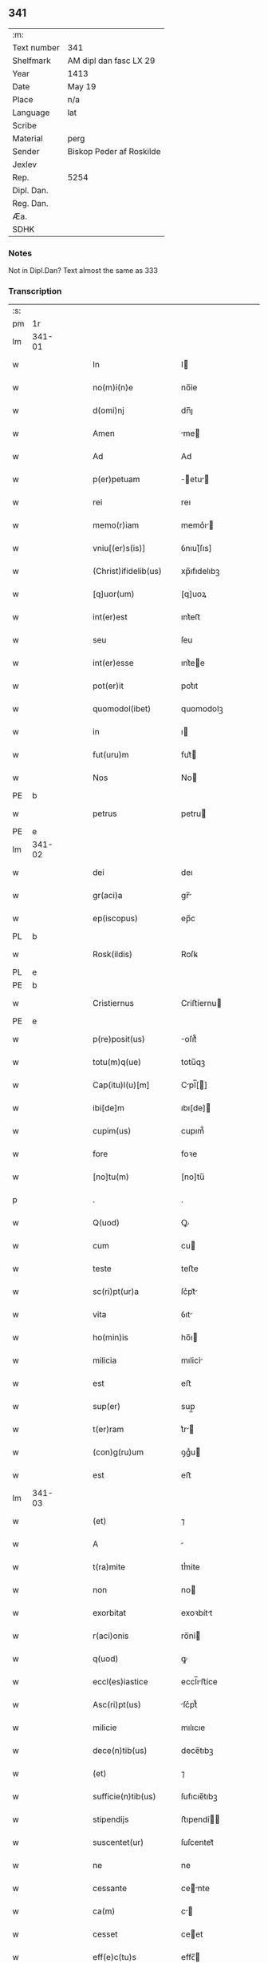 ** 341
| :m:         |                          |
| Text number | 341                      |
| Shelfmark   | AM dipl dan fasc LX 29   |
| Year        | 1413                     |
| Date        | May 19                   |
| Place       | n/a                      |
| Language    | lat                      |
| Scribe      |                          |
| Material    | perg                     |
| Sender      | Biskop Peder af Roskilde |
| Jexlev      |                          |
| Rep.        | 5254                     |
| Dipl. Dan.  |                          |
| Reg. Dan.   |                          |
| Æa.         |                          |
| SDHK        |                          |

*** Notes
Not in Dipl.Dan?
Text almost the same as 333

*** Transcription
| :s: |        |   |   |   |   |                       |             |   |   |   |   |     |   |   |   |                |
| pm  |     1r |   |   |   |   |                       |             |   |   |   |   |     |   |   |   |                |
| lm  | 341-01 |   |   |   |   |                       |             |   |   |   |   |     |   |   |   |                |
| w   |        |   |   |   |   | In                    | I          |   |   |   |   | lat |   |   |   |         341-01 |
| w   |        |   |   |   |   | no(m)i(n)e            | no̅ỉe        |   |   |   |   | lat |   |   |   |         341-01 |
| w   |        |   |   |   |   | d(omi)nj              | dn̅ȷ         |   |   |   |   | lat |   |   |   |         341-01 |
| w   |        |   |   |   |   | Amen                  | me        |   |   |   |   | lat |   |   |   |         341-01 |
| w   |        |   |   |   |   | Ad                    | Ad          |   |   |   |   | lat |   |   |   |         341-01 |
| w   |        |   |   |   |   | p(er)petuam           | ̲etu      |   |   |   |   | lat |   |   |   |         341-01 |
| w   |        |   |   |   |   | rei                   | reı         |   |   |   |   | lat |   |   |   |         341-01 |
| w   |        |   |   |   |   | memo(r)iam            | memo͛ı     |   |   |   |   | lat |   |   |   |         341-01 |
| w   |        |   |   |   |   | vniu[(er)s(is)]       | ỽnıu[͛ſıs]   |   |   |   |   | lat |   |   |   |         341-01 |
| w   |        |   |   |   |   | (Christ)ifidelib(us)  | xp̅ıfıdelıbꝫ |   |   |   |   | lat |   |   |   |         341-01 |
| w   |        |   |   |   |   | [q]uor(um)            | [q]uoꝝ      |   |   |   |   | lat |   |   |   |         341-01 |
| w   |        |   |   |   |   | int(er)est            | ınt͛eﬅ       |   |   |   |   | lat |   |   |   |         341-01 |
| w   |        |   |   |   |   | seu                   | ſeu         |   |   |   |   | lat |   |   |   |         341-01 |
| w   |        |   |   |   |   | int(er)esse           | ınt͛ee      |   |   |   |   | lat |   |   |   |         341-01 |
| w   |        |   |   |   |   | pot(er)it             | pot͛ıt       |   |   |   |   | lat |   |   |   |         341-01 |
| w   |        |   |   |   |   | quomodol(ibet)        | quomodolꝫ   |   |   |   |   | lat |   |   |   |         341-01 |
| w   |        |   |   |   |   | in                    | ı          |   |   |   |   | lat |   |   |   |         341-01 |
| w   |        |   |   |   |   | fut(uru)m             | fut᷑        |   |   |   |   | lat |   |   |   |         341-01 |
| w   |        |   |   |   |   | Nos                   | No         |   |   |   |   | lat |   |   |   |         341-01 |
| PE  |      b |   |   |   |   |                       |             |   |   |   |   |     |   |   |   |                |
| w   |        |   |   |   |   | petrus                | petru      |   |   |   |   | lat |   |   |   |         341-01 |
| PE  |      e |   |   |   |   |                       |             |   |   |   |   |     |   |   |   |                |
| lm  | 341-02 |   |   |   |   |                       |             |   |   |   |   |     |   |   |   |                |
| w   |        |   |   |   |   | dei                   | deı         |   |   |   |   | lat |   |   |   |         341-02 |
| w   |        |   |   |   |   | gr(aci)a              | gr̅         |   |   |   |   | lat |   |   |   |         341-02 |
| w   |        |   |   |   |   | ep(iscopus)           | ep̅c         |   |   |   |   | lat |   |   |   |         341-02 |
| PL  |      b |   |   |   |   |                       |             |   |   |   |   |     |   |   |   |                |
| w   |        |   |   |   |   | Rosk(ildis)           | Roſꝃ        |   |   |   |   | lat |   |   |   |         341-02 |
| PL  |      e |   |   |   |   |                       |             |   |   |   |   |     |   |   |   |                |
| PE  |      b |   |   |   |   |                       |             |   |   |   |   |     |   |   |   |                |
| w   |        |   |   |   |   | Cristiernus           | Criﬅíernu  |   |   |   |   | lat |   |   |   |         341-02 |
| PE  |      e |   |   |   |   |                       |             |   |   |   |   |     |   |   |   |                |
| w   |        |   |   |   |   | p(re)posit(us)        | oſıt᷒       |   |   |   |   | lat |   |   |   |         341-02 |
| w   |        |   |   |   |   | totu(m)q(ue)          | totu̅qꝫ      |   |   |   |   | lat |   |   |   |         341-02 |
| w   |        |   |   |   |   | Cap(itu)l(u)[m]       | Cpl̅[]     |   |   |   |   | lat |   |   |   |         341-02 |
| w   |        |   |   |   |   | ibi[de]m              | ıbı[de]    |   |   |   |   | lat |   |   |   |         341-02 |
| w   |        |   |   |   |   | cupim(us)             | cupım᷒       |   |   |   |   | lat |   |   |   |         341-02 |
| w   |        |   |   |   |   | fore                  | foꝛe        |   |   |   |   | lat |   |   |   |         341-02 |
| w   |        |   |   |   |   | [no]tu(m)             | [no]tu̅      |   |   |   |   | lat |   |   |   |         341-02 |
| p   |        |   |   |   |   | .                     | .           |   |   |   |   | lat |   |   |   |         341-02 |
| w   |        |   |   |   |   | Q(uod)                | Ꝙ           |   |   |   |   | lat |   |   |   |         341-02 |
| w   |        |   |   |   |   | cum                   | cu         |   |   |   |   | lat |   |   |   |         341-02 |
| w   |        |   |   |   |   | teste                 | teﬅe        |   |   |   |   | lat |   |   |   |         341-02 |
| w   |        |   |   |   |   | sc(ri)pt(ur)a         | ſc͛pt᷑       |   |   |   |   | lat |   |   |   |         341-02 |
| w   |        |   |   |   |   | vita                  | ỽıt        |   |   |   |   | lat |   |   |   |         341-02 |
| w   |        |   |   |   |   | ho(min)is             | ho̅ı        |   |   |   |   | lat |   |   |   |         341-02 |
| w   |        |   |   |   |   | milicia               | mılicỉ     |   |   |   |   | lat |   |   |   |         341-02 |
| w   |        |   |   |   |   | est                   | eﬅ          |   |   |   |   | lat |   |   |   |         341-02 |
| w   |        |   |   |   |   | sup(er)               | sup̲         |   |   |   |   | lat |   |   |   |         341-02 |
| w   |        |   |   |   |   | t(er)ram              | t͛r        |   |   |   |   | lat |   |   |   |         341-02 |
| w   |        |   |   |   |   | (con)g(ru)um          | ꝯgͮu        |   |   |   |   | lat |   |   |   |         341-02 |
| w   |        |   |   |   |   | est                   | eﬅ          |   |   |   |   | lat |   |   |   |         341-02 |
| lm  | 341-03 |   |   |   |   |                       |             |   |   |   |   |     |   |   |   |                |
| w   |        |   |   |   |   | (et)                  | ⁊           |   |   |   |   | lat |   |   |   |         341-03 |
| w   |        |   |   |   |   | A                     |            |   |   |   |   | lat |   |   |   |         341-03 |
| w   |        |   |   |   |   | t(ra)mite             | tͭmite       |   |   |   |   | lat |   |   |   |         341-03 |
| w   |        |   |   |   |   | non                   | no         |   |   |   |   | lat |   |   |   |         341-03 |
| w   |        |   |   |   |   | exorbitat             | exoꝛbítt   |   |   |   |   | lat |   |   |   |         341-03 |
| w   |        |   |   |   |   | r(aci)onis            | ro̅nỉ       |   |   |   |   | lat |   |   |   |         341-03 |
| w   |        |   |   |   |   | q(uod)                | ꝙ           |   |   |   |   | lat |   |   |   |         341-03 |
| w   |        |   |   |   |   | eccl(es)iastice       | eccl̅ıﬅíce  |   |   |   |   | lat |   |   |   |         341-03 |
| w   |        |   |   |   |   | Asc(ri)pt(us)         | ſc͛pt᷒       |   |   |   |   | lat |   |   |   |         341-03 |
| w   |        |   |   |   |   | milicie               | mılıcıe     |   |   |   |   | lat |   |   |   |         341-03 |
| w   |        |   |   |   |   | dece(n)tib(us)        | dece̅tıbꝫ    |   |   |   |   | lat |   |   |   |         341-03 |
| w   |        |   |   |   |   | (et)                  | ⁊           |   |   |   |   | lat |   |   |   |         341-03 |
| w   |        |   |   |   |   | sufficie(n)tib(us)    | ſufıcıe̅tıbꝫ |   |   |   |   | lat |   |   |   |         341-03 |
| w   |        |   |   |   |   | stipendijs            | ﬅıpendí   |   |   |   |   | lat |   |   |   |         341-03 |
| w   |        |   |   |   |   | suscentet(ur)         | ſuſcentet᷑   |   |   |   |   | lat |   |   |   |         341-03 |
| w   |        |   |   |   |   | ne                    | ne          |   |   |   |   | lat |   |   |   |         341-03 |
| w   |        |   |   |   |   | cessante              | cente     |   |   |   |   | lat |   |   |   |         341-03 |
| w   |        |   |   |   |   | ca(m)                 | c̅          |   |   |   |   | lat |   |   |   |         341-03 |
| w   |        |   |   |   |   | cesset                | ceet       |   |   |   |   | lat |   |   |   |         341-03 |
| w   |        |   |   |   |   | eff(e)c(tu)s          | effc̅       |   |   |   |   | lat |   |   |   |         341-03 |
| p   |        |   |   |   |   | .                     | .           |   |   |   |   | lat |   |   |   |         341-03 |
| w   |        |   |   |   |   | Et                    | t          |   |   |   |   | lat |   |   |   |         341-03 |
| w   |        |   |   |   |   | p(ro)p(ter)           | ̲           |   |   |   |   | lat |   |   |   |         341-03 |
| w   |        |   |   |   |   | nimiu(m)              | nímíu̅       |   |   |   |   | lat |   |   |   |         341-03 |
| lm  | 341-04 |   |   |   |   |                       |             |   |   |   |   |     |   |   |   |                |
| w   |        |   |   |   |   | stipendior(um)        | ﬅıpendıoꝝ   |   |   |   |   | lat |   |   |   |         341-04 |
| w   |        |   |   |   |   | def(c)c(tu)m          | defc̅       |   |   |   |   | lat |   |   |   |         341-04 |
| w   |        |   |   |   |   | deficiat              | defıcỉt    |   |   |   |   | lat |   |   |   |         341-04 |
| w   |        |   |   |   |   | milita(n)s            | mılıt̅     |   |   |   |   | lat |   |   |   |         341-04 |
| w   |        |   |   |   |   | An(te)q(uam)          | n̅qꝫ       |   |   |   |   | lat |   |   |   |         341-04 |
| w   |        |   |   |   |   | p(er)uentu(m)         | p̲uentu̅      |   |   |   |   | lat |   |   |   |         341-04 |
| w   |        |   |   |   |   | fu(er)it              | fu͛ıt        |   |   |   |   | lat |   |   |   |         341-04 |
| w   |        |   |   |   |   | Ad                    | d          |   |   |   |   | lat |   |   |   |         341-04 |
| w   |        |   |   |   |   | t(ri)umphu(m)         | t͛umphu̅      |   |   |   |   | lat |   |   |   |         341-04 |
| w   |        |   |   |   |   | q(uo)d                | qd͛          |   |   |   |   | lat |   |   |   |         341-04 |
| w   |        |   |   |   |   | nos                   | no         |   |   |   |   | lat |   |   |   |         341-04 |
| w   |        |   |   |   |   | exacte                | exe       |   |   |   |   | lat |   |   |   |         341-04 |
| w   |        |   |   |   |   | solitudi(ni)s         | solıtudı̅   |   |   |   |   | lat |   |   |   |         341-04 |
| w   |        |   |   |   |   | insta(n)cia           | ınﬅ̅cı     |   |   |   |   | lat |   |   |   |         341-04 |
| w   |        |   |   |   |   | p(ro)                 | ꝓ           |   |   |   |   | lat |   |   |   |         341-04 |
| w   |        |   |   |   |   | euide(n)tib(us)       | euide̅tıbꝫ   |   |   |   |   | lat |   |   |   |         341-04 |
| w   |        |   |   |   |   | defectib(us)          | defeıbꝫ    |   |   |   |   | lat |   |   |   |         341-04 |
| w   |        |   |   |   |   | n(ost)ro              | nr̅o         |   |   |   |   | lat |   |   |   |         341-04 |
| w   |        |   |   |   |   | scituj                | ſcỉtu      |   |   |   |   | lat |   |   |   |         341-04 |
| w   |        |   |   |   |   | se                    | ſe          |   |   |   |   | lat |   |   |   |         341-04 |
| w   |        |   |   |   |   | offe(re)n¦tib(us)     | offe͛¦tıbꝫ  |   |   |   |   | lat |   |   |   |  341-04—341-05 |
| w   |        |   |   |   |   | Coop(er)ante          | Coop̲nte    |   |   |   |   | lat |   |   |   |         341-05 |
| w   |        |   |   |   |   | d(omi)no              | dn̅o         |   |   |   |   | lat |   |   |   |         341-05 |
| w   |        |   |   |   |   | q(ua)ntu(m)           | qntu̅       |   |   |   |   | lat |   |   |   |         341-05 |
| w   |        |   |   |   |   | possum(us)            | poum᷒       |   |   |   |   | lat |   |   |   |         341-05 |
| w   |        |   |   |   |   | (con)sul(er)e         | ꝯſul͛e       |   |   |   |   | lat |   |   |   |         341-05 |
| w   |        |   |   |   |   | cupie(n)tes           | cupíe̅te    |   |   |   |   | lat |   |   |   |         341-05 |
| w   |        |   |   |   |   | Canonicatuj           | Cnoníctu |   |   |   |   | lat |   |   |   |         341-05 |
| w   |        |   |   |   |   | (et)                  | ⁊           |   |   |   |   | lat |   |   |   |         341-05 |
| w   |        |   |   |   |   | p(re)bende            | p̅bende      |   |   |   |   | lat |   |   |   |         341-05 |
| w   |        |   |   |   |   | s(an)c(t)i            | ſc̅ı         |   |   |   |   | lat |   |   |   |         341-05 |
| w   |        |   |   |   |   | jacabj                | ȷcab      |   |   |   |   | lat |   |   |   |         341-05 |
| w   |        |   |   |   |   | Jn                    | J          |   |   |   |   | lat |   |   |   |         341-05 |
| w   |        |   |   |   |   | ecc(lesi)a            | ecc̅        |   |   |   |   | lat |   |   |   |         341-05 |
| w   |        |   |   |   |   | p(re)d(i)c(t)a        | p̅dc        |   |   |   |   | lat |   |   |   |         341-05 |
| w   |        |   |   |   |   | quos                  | quo        |   |   |   |   | lat |   |   |   |         341-05 |
| w   |        |   |   |   |   | dil(e)c(ti)s          | dılc̅       |   |   |   |   | lat |   |   |   |         341-05 |
| w   |        |   |   |   |   | nob(is)               | nob̅         |   |   |   |   | lat |   |   |   |         341-05 |
| w   |        |   |   |   |   | d(omi)n(u)s           | dn̅         |   |   |   |   | lat |   |   |   |         341-05 |
| PE  |      b |   |   |   |   |                       |             |   |   |   |   |     |   |   |   |                |
| w   |        |   |   |   |   | nicolaus              | nıcolu    |   |   |   |   | lat |   |   |   |         341-05 |
| w   |        |   |   |   |   | boecij                | boecí      |   |   |   |   | lat |   |   |   |         341-05 |
| PE  |      e |   |   |   |   |                       |             |   |   |   |   |     |   |   |   |                |
| w   |        |   |   |   |   | C¦no(n)ic(us)        | C¦no̅ıc᷒     |   |   |   |   | lat |   |   |   | 341-05--341-06 |
| w   |        |   |   |   |   | ibid(em)              | ıbı        |   |   |   |   | lat |   |   |   |         341-06 |
| w   |        |   |   |   |   | Jam                   | J         |   |   |   |   | lat |   |   |   |         341-06 |
| w   |        |   |   |   |   | Actu                  | u         |   |   |   |   | lat |   |   |   |         341-06 |
| w   |        |   |   |   |   | ten(et)               | tenꝫ        |   |   |   |   | lat |   |   |   |         341-06 |
| w   |        |   |   |   |   | p(ro)p(ter)           | ̲           |   |   |   |   | lat |   |   |   |         341-06 |
| w   |        |   |   |   |   | ip(s)or(um)           | ıp̅oꝝ        |   |   |   |   | lat |   |   |   |         341-06 |
| w   |        |   |   |   |   | Cano(n)icat(us)       | Cno̅ıct᷒    |   |   |   |   | lat |   |   |   |         341-06 |
| w   |        |   |   |   |   | (et)                  | ⁊           |   |   |   |   | lat |   |   |   |         341-06 |
| w   |        |   |   |   |   | p(re)bende            | p̅bende      |   |   |   |   | lat |   |   |   |         341-06 |
| w   |        |   |   |   |   | fructuu(m)            | fruuu̅      |   |   |   |   | lat |   |   |   |         341-06 |
| w   |        |   |   |   |   | pe(n)sio(num)         | pe̅ſıoͫ       |   |   |   |   | lat |   |   |   |         341-06 |
| w   |        |   |   |   |   | (et)                  | ⁊           |   |   |   |   | lat |   |   |   |         341-06 |
| w   |        |   |   |   |   | obuenc(i)o(nu)m       | obuenc̅o    |   |   |   |   | lat |   |   |   |         341-06 |
| w   |        |   |   |   |   | defectuosa(m)         | defeuoſ̅   |   |   |   |   | lat |   |   |   |         341-06 |
| w   |        |   |   |   |   | exilitate(m)          | exılıtate̅   |   |   |   |   | lat |   |   |   |         341-06 |
| w   |        |   |   |   |   | (et)                  | ⁊           |   |   |   |   | lat |   |   |   |         341-06 |
| w   |        |   |   |   |   | tenuitate             | tenuítte   |   |   |   |   | lat |   |   |   |         341-06 |
| w   |        |   |   |   |   | cu(m)                 | cu̅          |   |   |   |   | lat |   |   |   |         341-06 |
| w   |        |   |   |   |   | vrge(n)s              | ỽrge̅       |   |   |   |   | lat |   |   |   |         341-06 |
| w   |        |   |   |   |   | necessitas            | neceıt   |   |   |   |   | lat |   |   |   |         341-06 |
| w   |        |   |   |   |   | (et)                  | ⁊           |   |   |   |   | lat |   |   |   |         341-06 |
| lm  | 341-07 |   |   |   |   |                       |             |   |   |   |   |     |   |   |   |                |
| w   |        |   |   |   |   | euide(n)s             | euıde̅      |   |   |   |   | lat |   |   |   |         341-07 |
| w   |        |   |   |   |   | vtilitas              | ỽtılỉt    |   |   |   |   | lat |   |   |   |         341-07 |
| w   |        |   |   |   |   | Jd                    | Jd          |   |   |   |   | lat |   |   |   |         341-07 |
| w   |        |   |   |   |   | exposct              | expoſct    |   |   |   |   | lat |   |   |   |         341-07 |
| w   |        |   |   |   |   | Capellam              | Cpell    |   |   |   |   | lat |   |   |   |         341-07 |
| w   |        |   |   |   |   | in                    | í          |   |   |   |   | lat |   |   |   |         341-07 |
| w   |        |   |   |   |   | ho(no)rem             | ho̅ꝛe       |   |   |   |   | lat |   |   |   |         341-07 |
| w   |        |   |   |   |   | dei                   | deỉ         |   |   |   |   | lat |   |   |   |         341-07 |
| w   |        |   |   |   |   | (et)                  | ⁊           |   |   |   |   | lat |   |   |   |         341-07 |
| w   |        |   |   |   |   | b(ea)te               | bt̅e         |   |   |   |   | lat |   |   |   |         341-07 |
| w   |        |   |   |   |   | ma(r)ie               | m͛ıe        |   |   |   |   | lat |   |   |   |         341-07 |
| w   |        |   |   |   |   | vỉrg(inis)            | ỽỉrgꝭ       |   |   |   |   | lat |   |   |   |         341-07 |
| w   |        |   |   |   |   | Jn                    | J          |   |   |   |   | lat |   |   |   |         341-07 |
| w   |        |   |   |   |   | Australi              | uﬅrlí     |   |   |   |   | lat |   |   |   |         341-07 |
| w   |        |   |   |   |   | t(er)rj               | t᷑r         |   |   |   |   | lat |   |   |   |         341-07 |
| w   |        |   |   |   |   | sita(m)               | ſıt̅        |   |   |   |   | lat |   |   |   |         341-07 |
| w   |        |   |   |   |   | Jn                    | J          |   |   |   |   | lat |   |   |   |         341-07 |
| w   |        |   |   |   |   | eade(m)               | ede̅        |   |   |   |   | lat |   |   |   |         341-07 |
| w   |        |   |   |   |   | ecc(lesi)a            | ecc̅        |   |   |   |   | lat |   |   |   |         341-07 |
| w   |        |   |   |   |   | p(er)                 | p̲           |   |   |   |   | lat |   |   |   |         341-07 |
| w   |        |   |   |   |   | illust(ri)ssima(m)    | ılluﬅ͛ím̅   |   |   |   |   | lat |   |   |   |         341-07 |
| w   |        |   |   |   |   | d(omi)nam             | dn̅        |   |   |   |   | lat |   |   |   |         341-07 |
| p   |        |   |   |   |   | .                     | .           |   |   |   |   | lat |   |   |   |         341-07 |
| w   |        |   |   |   |   | d(omi)nam             | dn̅        |   |   |   |   | lat |   |   |   |         341-07 |
| PE  |      b |   |   |   |   |                       |             |   |   |   |   |     |   |   |   |                |
| w   |        |   |   |   |   | Mar¦garetam           | Mr¦gret |   |   |   |   | lat |   |   |   |  341-07—341-08 |
| PE  |      e |   |   |   |   |                       |             |   |   |   |   |     |   |   |   |                |
| w   |        |   |   |   |   | regina(m)             | regỉn̅      |   |   |   |   | lat |   |   |   |         341-08 |
| w   |        |   |   |   |   | pie                   | pıe         |   |   |   |   | lat |   |   |   |         341-08 |
| w   |        |   |   |   |   | me(m)orie             | me̅oꝛỉe      |   |   |   |   | lat |   |   |   |         341-08 |
| w   |        |   |   |   |   | de                    | de          |   |   |   |   | lat |   |   |   |         341-08 |
| w   |        |   |   |   |   | nouo                  | nouo        |   |   |   |   | lat |   |   |   |         341-08 |
| w   |        |   |   |   |   | fundata(m)            | fundt̅     |   |   |   |   | lat |   |   |   |         341-08 |
| w   |        |   |   |   |   | (et)                  | ⁊           |   |   |   |   | lat |   |   |   |         341-08 |
| w   |        |   |   |   |   | bethleem              | bethlee    |   |   |   |   | lat |   |   |   |         341-08 |
| w   |        |   |   |   |   | no(m)i(n)atam         | no̅ıt     |   |   |   |   | lat |   |   |   |         341-08 |
| w   |        |   |   |   |   | (et)                  | ⁊           |   |   |   |   | lat |   |   |   |         341-08 |
| w   |        |   |   |   |   | de                    | de          |   |   |   |   | lat |   |   |   |         341-08 |
| w   |        |   |   |   |   | bonỉs                 | bonỉ       |   |   |   |   | lat |   |   |   |         341-08 |
| w   |        |   |   |   |   | ip(s)i(us)            | ıp̅ı᷒         |   |   |   |   | lat |   |   |   |         341-08 |
| w   |        |   |   |   |   | d(omi)ne              | dn̅e         |   |   |   |   | lat |   |   |   |         341-08 |
| w   |        |   |   |   |   | r(e)gi(n)e            | r͛gı̅e        |   |   |   |   | lat |   |   |   |         341-08 |
| w   |        |   |   |   |   | p(er)                 | p̲           |   |   |   |   | lat |   |   |   |         341-08 |
| w   |        |   |   |   |   | ỉndustria             | ỉnduﬅrỉ    |   |   |   |   | lat |   |   |   |         341-08 |
| w   |        |   |   |   |   | ip(s)i(us)            | ıp̅ı᷒         |   |   |   |   | lat |   |   |   |         341-08 |
| w   |        |   |   |   |   | Acquisit(is)          | cquiſitꝭ   |   |   |   |   | lat |   |   |   |         341-08 |
| w   |        |   |   |   |   | p(ro)                 | ꝓ           |   |   |   |   | lat |   |   |   |         341-08 |
| w   |        |   |   |   |   | salute                | ſlute      |   |   |   |   | lat |   |   |   |         341-08 |
| lm  | 341-09 |   |   |   |   |                       |             |   |   |   |   |     |   |   |   |                |
| w   |        |   |   |   |   | A(n)i(m)e             | ı̅e         |   |   |   |   | lat |   |   |   |         341-09 |
| w   |        |   |   |   |   | nobil(is)             | nobıl̅       |   |   |   |   | lat |   |   |   |         341-09 |
| w   |        |   |   |   |   | virj                  | vır        |   |   |   |   | lat |   |   |   |         341-09 |
| w   |        |   |   |   |   | d(omi)nj              | dn̅ȷ         |   |   |   |   | lat |   |   |   |         341-09 |
| PE  |      b |   |   |   |   |                       |             |   |   |   |   |     |   |   |   |                |
| w   |        |   |   |   |   | Abrahe                | brhe      |   |   |   |   | lat |   |   |   |         341-09 |
| PE  |      e |   |   |   |   |                       |             |   |   |   |   |     |   |   |   |                |
| w   |        |   |   |   |   | milit(is)             | mılı       |   |   |   |   | lat |   |   |   |         341-09 |
| w   |        |   |   |   |   | dotata(m)             | dott̅      |   |   |   |   | lat |   |   |   |         341-09 |
| w   |        |   |   |   |   | vna                   | ỽn         |   |   |   |   | lat |   |   |   |         341-09 |
| w   |        |   |   |   |   | cu(m)                 | cu̅          |   |   |   |   | lat |   |   |   |         341-09 |
| w   |        |   |   |   |   | om(n)ỉb(us)           | om̅ỉbꝫ       |   |   |   |   | lat |   |   |   |         341-09 |
| w   |        |   |   |   |   | (et)                  | ⁊           |   |   |   |   | lat |   |   |   |         341-09 |
| w   |        |   |   |   |   | sing(u)lis            | ſıngl̅ı     |   |   |   |   | lat |   |   |   |         341-09 |
| w   |        |   |   |   |   | Attine(n)cijs         | ıne̅cỉ   |   |   |   |   | lat |   |   |   |         341-09 |
| w   |        |   |   |   |   | suis                  | ſuı        |   |   |   |   | lat |   |   |   |         341-09 |
| w   |        |   |   |   |   | bonis                 | boni       |   |   |   |   | lat |   |   |   |         341-09 |
| w   |        |   |   |   |   | possessio(n)ib(us)    | poeıo̅ıbꝫ  |   |   |   |   | lat |   |   |   |         341-09 |
| w   |        |   |   |   |   | villis                | ỽılli      |   |   |   |   | lat |   |   |   |         341-09 |
| p   |        |   |   |   |   | .                     | .           |   |   |   |   | lat |   |   |   |         341-09 |
| w   |        |   |   |   |   | Ag(r)i(s)             | gıꝭ        |   |   |   |   | lat |   |   |   |         341-09 |
| w   |        |   |   |   |   | p(ra)tis              | ptı       |   |   |   |   | lat |   |   |   |         341-09 |
| w   |        |   |   |   |   | siluis                | ſıluí      |   |   |   |   | lat |   |   |   |         341-09 |
| w   |        |   |   |   |   | pascuis               | pſcui     |   |   |   |   | lat |   |   |   |         341-09 |
| lm  | 341-10 |   |   |   |   |                       |             |   |   |   |   |     |   |   |   |                |
| w   |        |   |   |   |   | piscat(ur)is          | pıſct᷑ı    |   |   |   |   | lat |   |   |   |         341-10 |
| w   |        |   |   |   |   | mun(er)ib(us)         | mun͛íbꝫ      |   |   |   |   | lat |   |   |   |         341-10 |
| w   |        |   |   |   |   | (et)                  | ⁊           |   |   |   |   | lat |   |   |   |         341-10 |
| w   |        |   |   |   |   | s(er)uicijs           | ẜuiciȷ     |   |   |   |   | lat |   |   |   |         341-10 |
| w   |        |   |   |   |   | n(ec)no(n)            | nͨno̅         |   |   |   |   | lat |   |   |   |         341-10 |
| w   |        |   |   |   |   | d(i)c(t)ar(um)        | dc̅ꝝ        |   |   |   |   | lat |   |   |   |         341-10 |
| w   |        |   |   |   |   | possessionu(m)        | poeionu̅   |   |   |   |   | lat |   |   |   |         341-10 |
| w   |        |   |   |   |   | (et)                  | ⁊           |   |   |   |   | lat |   |   |   |         341-10 |
| w   |        |   |   |   |   | bonor(um)             | bonoꝝ       |   |   |   |   | lat |   |   |   |         341-10 |
| w   |        |   |   |   |   | attỉne(n)cijs         | attỉne̅cij  |   |   |   |   | lat |   |   |   |         341-10 |
| w   |        |   |   |   |   | (et)                  | ⁊           |   |   |   |   | lat |   |   |   |         341-10 |
| w   |        |   |   |   |   | decimis               | decỉmỉ     |   |   |   |   | lat |   |   |   |         341-10 |
| w   |        |   |   |   |   | ep(iscop)alib(us)     | ep̅lıbꝫ     |   |   |   |   | lat |   |   |   |         341-10 |
| w   |        |   |   |   |   | vniu(er)sisq(ue)      | ỽniu͛ſỉſqꝫ   |   |   |   |   | lat |   |   |   |         341-10 |
| w   |        |   |   |   |   | Alijs                 | lij       |   |   |   |   | lat |   |   |   |         341-10 |
| w   |        |   |   |   |   | obue(n)c(i)o(n)ib(us) | obue̅c̅oıbꝫ   |   |   |   |   | lat |   |   |   |         341-10 |
| w   |        |   |   |   |   | quibuscu(m)q(ue)      | quıbuſcu̅qꝫ  |   |   |   |   | lat |   |   |   |         341-10 |
| w   |        |   |   |   |   | censea(n)t(ur)        | cenſe̅t᷑     |   |   |   |   | lat |   |   |   |         341-10 |
| lm  | 341-11 |   |   |   |   |                       |             |   |   |   |   |     |   |   |   |                |
| w   |        |   |   |   |   | no(min)ib(us)         | no̅ıbꝫ       |   |   |   |   | lat |   |   |   |         341-11 |
| w   |        |   |   |   |   | diuino                | dỉuỉno      |   |   |   |   | lat |   |   |   |         341-11 |
| w   |        |   |   |   |   | Auxilio               | uxılỉo     |   |   |   |   | lat |   |   |   |         341-11 |
| w   |        |   |   |   |   | Jnuocato              | Jnuocto    |   |   |   |   | lat |   |   |   |         341-11 |
| w   |        |   |   |   |   | p(er)petuo            | ̲etuo       |   |   |   |   | lat |   |   |   |         341-11 |
| w   |        |   |   |   |   | Anectim(us)           | neỉm᷒      |   |   |   |   | lat |   |   |   |         341-11 |
| w   |        |   |   |   |   | (et)                  | ⁊           |   |   |   |   | lat |   |   |   |         341-11 |
| w   |        |   |   |   |   | vnim(us)              | ỽnỉm᷒        |   |   |   |   | lat |   |   |   |         341-11 |
| w   |        |   |   |   |   | facie(n)do            | fcıe̅do     |   |   |   |   | lat |   |   |   |         341-11 |
| w   |        |   |   |   |   | vnu(m)                | ỽnu̅         |   |   |   |   | lat |   |   |   |         341-11 |
| w   |        |   |   |   |   | b(e)n(e)ficỉu(m)      | bn̅fıcỉu̅     |   |   |   |   | lat |   |   |   |         341-11 |
| w   |        |   |   |   |   | ỉnsep(er)abil(ite)r   | ỉnſep̲bil  |   |   |   |   | lat |   |   |   |         341-11 |
| w   |        |   |   |   |   | de                    | de          |   |   |   |   | lat |   |   |   |         341-11 |
| w   |        |   |   |   |   | vtrisq(ue)            | ỽtrıſqꝫ     |   |   |   |   | lat |   |   |   |         341-11 |
| w   |        |   |   |   |   | Jn                    | J          |   |   |   |   | lat |   |   |   |         341-11 |
| w   |        |   |   |   |   | diuinj                | diuín      |   |   |   |   | lat |   |   |   |         341-11 |
| w   |        |   |   |   |   | cultus                | cultu      |   |   |   |   | lat |   |   |   |         341-11 |
| w   |        |   |   |   |   | vberi(us)             | ỽberı᷒       |   |   |   |   | lat |   |   |   |         341-11 |
| w   |        |   |   |   |   | (et)                  | ⁊           |   |   |   |   | lat |   |   |   |         341-11 |
| w   |        |   |   |   |   | forci(us)             | foꝛcí᷒       |   |   |   |   | lat |   |   |   |         341-11 |
| lm  | 341-12 |   |   |   |   |                       |             |   |   |   |   |     |   |   |   |                |
| w   |        |   |   |   |   | sustentam(en)         | ſuﬅent̅    |   |   |   |   | lat |   |   |   |         341-12 |
| p   |        |   |   |   |   | .                     | .           |   |   |   |   | lat |   |   |   |         341-12 |
| w   |        |   |   |   |   | Jtaq(ue)              | Jtqꝫ       |   |   |   |   | lat |   |   |   |         341-12 |
| w   |        |   |   |   |   | Cano(m)ic(us)         | Cno̅ıc᷒      |   |   |   |   | lat |   |   |   |         341-12 |
| w   |        |   |   |   |   | quicu(m)q(ue)         | quỉcu̅qꝫ     |   |   |   |   | lat |   |   |   |         341-12 |
| w   |        |   |   |   |   | d(i)c(t)am            | dc̅        |   |   |   |   | lat |   |   |   |         341-12 |
| w   |        |   |   |   |   | p(re)bendam           | p̅bend     |   |   |   |   | lat |   |   |   |         341-12 |
| w   |        |   |   |   |   | tenue(r)it            | tenue͛ıt     |   |   |   |   | lat |   |   |   |         341-12 |
| w   |        |   |   |   |   | (et)                  | ⁊           |   |   |   |   | lat |   |   |   |         341-12 |
| w   |        |   |   |   |   | possede(r)it          | poede͛ıt    |   |   |   |   | lat |   |   |   |         341-12 |
| w   |        |   |   |   |   | r(e)sidencia(m)       | r͛ſıdencí̅   |   |   |   |   | lat |   |   |   |         341-12 |
| w   |        |   |   |   |   | p(er)sonale(m)        | p̲ſonle̅     |   |   |   |   | lat |   |   |   |         341-12 |
| w   |        |   |   |   |   | s(u)p(er)             | ſp̲          |   |   |   |   | lat |   |   |   |         341-12 |
| w   |        |   |   |   |   | faciat                | fcıt      |   |   |   |   | lat |   |   |   |         341-12 |
| w   |        |   |   |   |   | in                    | ı          |   |   |   |   | lat |   |   |   |         341-12 |
| w   |        |   |   |   |   | ead(em)               | e         |   |   |   |   | lat |   |   |   |         341-12 |
| w   |        |   |   |   |   | Saluo                 | Sluo       |   |   |   |   | lat |   |   |   |         341-12 |
| w   |        |   |   |   |   | ecia(m)               | ecıa̅        |   |   |   |   | lat |   |   |   |         341-12 |
| w   |        |   |   |   |   | Jure                  | Jure        |   |   |   |   | lat |   |   |   |         341-12 |
| w   |        |   |   |   |   | Cap(itu)li            | Cpl̅ı       |   |   |   |   | lat |   |   |   |         341-12 |
| w   |        |   |   |   |   | ip(s)a(m)             | ıp̅ꝫ        |   |   |   |   | lat |   |   |   |         341-12 |
| lm  | 341-13 |   |   |   |   |                       |             |   |   |   |   |     |   |   |   |                |
| w   |        |   |   |   |   | p(re)benda            | p̅bend      |   |   |   |   | lat |   |   |   |         341-13 |
| w   |        |   |   |   |   | cuj                   | cu         |   |   |   |   | lat |   |   |   |         341-13 |
| w   |        |   |   |   |   | volueri(n)t           | ỽoluerı̅t    |   |   |   |   | lat |   |   |   |         341-13 |
| w   |        |   |   |   |   | idoneo                | ıdoneo      |   |   |   |   | lat |   |   |   |         341-13 |
| w   |        |   |   |   |   | (con)ferendj          | ꝯferendȷ    |   |   |   |   | lat |   |   |   |         341-13 |
| p   |        |   |   |   |   | .                     | .           |   |   |   |   | lat |   |   |   |         341-13 |
| w   |        |   |   |   |   | one(r)ib(us)          | one͛ıbꝫ      |   |   |   |   | lat |   |   |   |         341-13 |
| w   |        |   |   |   |   | ecia(m)               | ecı̅        |   |   |   |   | lat |   |   |   |         341-13 |
| w   |        |   |   |   |   | d(i)c(t)e             | dc̅e         |   |   |   |   | lat |   |   |   |         341-13 |
| w   |        |   |   |   |   | Capelle               | Cpelle     |   |   |   |   | lat |   |   |   |         341-13 |
| w   |        |   |   |   |   | (et)                  | ⁊           |   |   |   |   | lat |   |   |   |         341-13 |
| w   |        |   |   |   |   | suo                   | ſuo         |   |   |   |   | lat |   |   |   |         341-13 |
| w   |        |   |   |   |   | possessorj            | poeoꝛ    |   |   |   |   | lat |   |   |   |         341-13 |
| w   |        |   |   |   |   | quj                   | quȷ         |   |   |   |   | lat |   |   |   |         341-13 |
| w   |        |   |   |   |   | p(ro)                 | ꝓ           |   |   |   |   | lat |   |   |   |         341-13 |
| w   |        |   |   |   |   | t(em)p(or)e           | tp̲e         |   |   |   |   | lat |   |   |   |         341-13 |
| w   |        |   |   |   |   | fu(er)ỉt              | fu͛ỉt        |   |   |   |   | lat |   |   |   |         341-13 |
| w   |        |   |   |   |   | p(er)                 | p̲           |   |   |   |   | lat |   |   |   |         341-13 |
| w   |        |   |   |   |   | ip(s)am               | ıp̅        |   |   |   |   | lat |   |   |   |         341-13 |
| w   |        |   |   |   |   | pie                   | píe         |   |   |   |   | lat |   |   |   |         341-13 |
| w   |        |   |   |   |   | r(e)cordac(i)o(n)is   | r͛coꝛdc̅oı  |   |   |   |   | lat |   |   |   |         341-13 |
| w   |        |   |   |   |   | d(omi)nam             | dn̅        |   |   |   |   | lat |   |   |   |         341-13 |
| w   |        |   |   |   |   | r(e)ginam             | r͛gỉn      |   |   |   |   | lat |   |   |   |         341-13 |
| lm  | 341-14 |   |   |   |   |                       |             |   |   |   |   |     |   |   |   |                |
| w   |        |   |   |   |   | Jmposit(ur)           | Jmpoſı     |   |   |   |   | lat |   |   |   |         341-14 |
| w   |        |   |   |   |   | s(u)p(er)             | ſp̲          |   |   |   |   | lat |   |   |   |         341-14 |
| w   |        |   |   |   |   | saluis                | ſluỉ      |   |   |   |   | lat |   |   |   |         341-14 |
| w   |        |   |   |   |   | p(ro)ut               | ꝓut         |   |   |   |   | lat |   |   |   |         341-14 |
| w   |        |   |   |   |   | in                    | í          |   |   |   |   | lat |   |   |   |         341-14 |
| w   |        |   |   |   |   | originalib(us)        | oꝛıginlíbꝫ |   |   |   |   | lat |   |   |   |         341-14 |
| w   |        |   |   |   |   | l(itte)ris            | lr̅ı        |   |   |   |   | lat |   |   |   |         341-14 |
| w   |        |   |   |   |   | fundac(i)o(n)is       | fundc̅oı   |   |   |   |   | lat |   |   |   |         341-14 |
| w   |        |   |   |   |   | d(i)c(t)e             | dc̅e         |   |   |   |   | lat |   |   |   |         341-14 |
| w   |        |   |   |   |   | Capelle               | Cpelle     |   |   |   |   | lat |   |   |   |         341-14 |
| w   |        |   |   |   |   | su(n)t                | ſu̅t         |   |   |   |   | lat |   |   |   |         341-14 |
| w   |        |   |   |   |   | exp(re)ssa            | exp̅       |   |   |   |   | lat |   |   |   |         341-14 |
| w   |        |   |   |   |   | Quas                  | Qu        |   |   |   |   | lat |   |   |   |         341-14 |
| w   |        |   |   |   |   | quid(em)              | quỉ        |   |   |   |   | lat |   |   |   |         341-14 |
| w   |        |   |   |   |   | A(n)neccione(m)       | ̅neccione̅   |   |   |   |   | lat |   |   |   |         341-14 |
| w   |        |   |   |   |   | (et)                  | ⁊           |   |   |   |   | lat |   |   |   |         341-14 |
| w   |        |   |   |   |   | vnione(m)             | ỽnỉone̅      |   |   |   |   | lat |   |   |   |         341-14 |
| w   |        |   |   |   |   | p(er)petua            | ̲etu       |   |   |   |   | lat |   |   |   |         341-14 |
| w   |        |   |   |   |   | firmitate             | fỉrmítte   |   |   |   |   | lat |   |   |   |         341-14 |
| w   |        |   |   |   |   | vali¦turas            | ỽlí¦tur  |   |   |   |   | lat |   |   |   |  341-14—341-15 |
| w   |        |   |   |   |   | p(rese)nt(is)         | pn̅         |   |   |   |   | lat |   |   |   |         341-15 |
| w   |        |   |   |   |   | sc(ri)pti             | ſc͛pti       |   |   |   |   | lat |   |   |   |         341-15 |
| w   |        |   |   |   |   | Ac                    | c          |   |   |   |   | lat |   |   |   |         341-15 |
| w   |        |   |   |   |   | sigillor(um)          | ſıgılloꝝ    |   |   |   |   | lat |   |   |   |         341-15 |
| w   |        |   |   |   |   | n(ost)rj              | nr̅ȷ         |   |   |   |   | lat |   |   |   |         341-15 |
| w   |        |   |   |   |   | huic                  | huỉc        |   |   |   |   | lat |   |   |   |         341-15 |
| w   |        |   |   |   |   | l(itte)re             | lr̅e         |   |   |   |   | lat |   |   |   |         341-15 |
| w   |        |   |   |   |   | Appe(n)sor(um)        | e̅ſoꝝ      |   |   |   |   | lat |   |   |   |         341-15 |
| w   |        |   |   |   |   | robore                | roboꝛe      |   |   |   |   | lat |   |   |   |         341-15 |
| w   |        |   |   |   |   | (com)munim(us)        | ꝯmuni᷒      |   |   |   |   | lat |   |   |   |         341-15 |
| p   |        |   |   |   |   | .                     | .           |   |   |   |   | lat |   |   |   |         341-15 |
| w   |        |   |   |   |   | Datu(m)               | Dtu̅        |   |   |   |   | lat |   |   |   |         341-15 |
| w   |        |   |   |   |   | Anno                  | nno        |   |   |   |   | lat |   |   |   |         341-15 |
| w   |        |   |   |   |   | d(omi)nj              | dn̅ȷ         |   |   |   |   | lat |   |   |   |         341-15 |
| w   |        |   |   |   |   | Mº                    | .ͦ.         |   |   |   |   | lat |   |   |   |         341-15 |
| w   |        |   |   |   |   | cdº                   | Cdͦ.         |   |   |   |   | lat |   |   |   |         341-15 |
| w   |        |   |   |   |   | xiijº                 | xííͦ.       |   |   |   |   | lat |   |   |   |         341-15 |
| w   |        |   |   |   |   | f(er)ia               | f͛ı         |   |   |   |   | lat |   |   |   |         341-15 |
| w   |        |   |   |   |   | (sexta)               | ỽȷ         |   |   |   |   | lat |   |   |   |         341-15 |
| p   |        |   |   |   |   | .                     | .           |   |   |   |   | lat |   |   |   |         341-15 |
| w   |        |   |   |   |   | An(te)                | ̅         |   |   |   |   | lat |   |   |   |         341-15 |
| w   |        |   |   |   |   | d(omi)nỉca(m)         | dn̅ỉcꝫ      |   |   |   |   | lat |   |   |   |         341-15 |
| w   |        |   |   |   |   | q(ua)rta(m)           | qrt̅       |   |   |   |   | lat |   |   |   |         341-15 |
| w   |        |   |   |   |   | post                  | poﬅ         |   |   |   |   | lat |   |   |   |         341-15 |
| w   |        |   |   |   |   | festu(m)              | feﬅu̅        |   |   |   |   | lat |   |   |   |         341-15 |
| lm  | 341-16 |   |   |   |   |                       |             |   |   |   |   |     |   |   |   |                |
| w   |        |   |   |   |   | pasche                | pſche      |   |   |   |   | lat |   |   |   |         341-16 |
| w   |        |   |   |   |   | qua                   | qu         |   |   |   |   | lat |   |   |   |         341-16 |
| w   |        |   |   |   |   | canta(tur)            | cnt᷑       |   |   |   |   | lat |   |   |   |         341-16 |
| p   |        |   |   |   |   | .                     | .           |   |   |   |   | lat |   |   |   |         341-16 |
| w   |        |   |   |   |   | Cantate               | Cntte     |   |   |   |   | lat |   |   |   |         341-16 |
| w   |        |   |   |   |   | d(omi)no              | dn̅o         |   |   |   |   | lat |   |   |   |         341-16 |
| :e: |        |   |   |   |   |                       |             |   |   |   |   |     |   |   |   |                |
